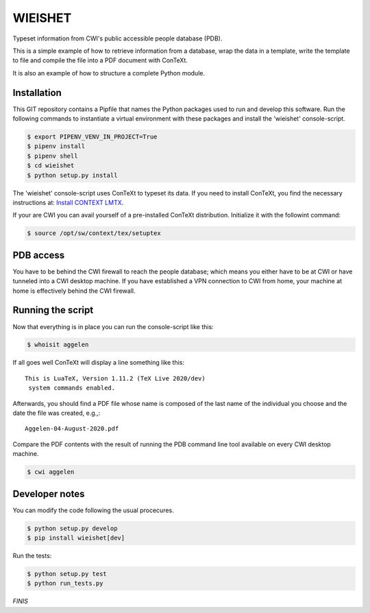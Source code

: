 ========
WIEISHET
========

Typeset information from CWI's public accessible people database (PDB).

This is a simple example of how to retrieve information from a
database, wrap the data in a template, write the template to file and
compile the file into a PDF document with ConTeXt.

It is also an example of how to structure a complete Python module.


Installation
============

This GIT repository contains a Pipfile that names the Python packages
used to run and develop this software. Run the following commands to
instantiate a virtual environment with these packages and install the
'wieishet' console-script.

.. code:: console

  $ export PIPENV_VENV_IN_PROJECT=True
  $ pipenv install
  $ pipenv shell
  $ cd wieishet
  $ python setup.py install


The 'wieishet' console-script uses ConTeXt to typeset its data. If you
need to install ConTeXt, you find the necessary instructions at:
`Install CONTEXT LMTX <http://pragma-ade.com/install.htm>`_.

If your are CWI you can avail yourself of a pre-installed ConTeXt
distribution. Initialize it with the followint command:

.. code:: console

  $ source /opt/sw/context/tex/setuptex


PDB access
==========

You have to be behind the CWI firewall to reach the people database;
which means you either have to be at CWI or have tunneled into a CWI
desktop machine. If you have established a VPN connection to CWI from
home, your machine at home is effectively behind the CWI firewall.


Running the script
===========================
Now that everything is in place you can run the console-script like this:

.. code:: console

  $ whoisit aggelen

If all goes well ConTeXt will display a line something like this::

  This is LuaTeX, Version 1.11.2 (TeX Live 2020/dev)
   system commands enabled.

Afterwards, you should find a PDF file whose name is composed of the
last name of the individual you choose and the date the file was
created, e.g.,::

  Aggelen-04-August-2020.pdf

Compare the PDF contents with the result of running the PDB command
line tool available on every CWI desktop machine.

.. code:: console

  $ cwi aggelen


Developer notes
===============

You can modify the code following the usual procecures.

.. code:: console

  $ python setup.py develop
  $ pip install wieishet[dev]

Run the tests:

.. code:: console

  $ python setup.py test
  $ python run_tests.py


*FINIS*

.. Finis
.. Local Variables:
.. compile-command: "rst2html README.rst README.html && tidy -im README.html"
.. End:

